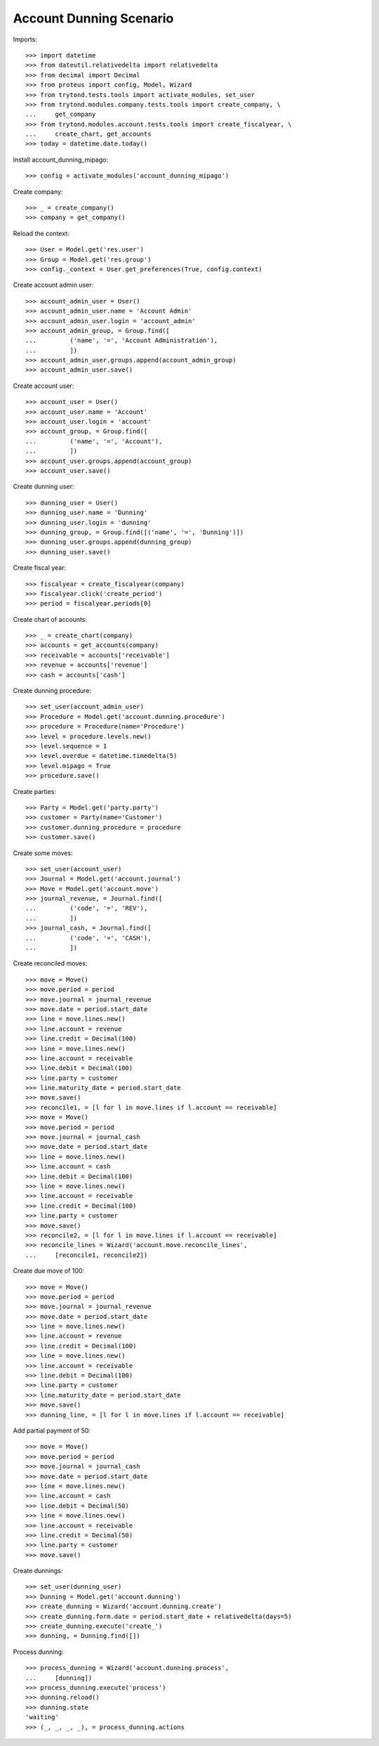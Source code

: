 ========================
Account Dunning Scenario
========================

Imports::

    >>> import datetime
    >>> from dateutil.relativedelta import relativedelta
    >>> from decimal import Decimal
    >>> from proteus import config, Model, Wizard
    >>> from trytond.tests.tools import activate_modules, set_user
    >>> from trytond.modules.company.tests.tools import create_company, \
    ...     get_company
    >>> from trytond.modules.account.tests.tools import create_fiscalyear, \
    ...     create_chart, get_accounts
    >>> today = datetime.date.today()

Install account_dunning_mipago::

    >>> config = activate_modules('account_dunning_mipago')

Create company::

    >>> _ = create_company()
    >>> company = get_company()

Reload the context::

    >>> User = Model.get('res.user')
    >>> Group = Model.get('res.group')
    >>> config._context = User.get_preferences(True, config.context)

Create account admin user::

    >>> account_admin_user = User()
    >>> account_admin_user.name = 'Account Admin'
    >>> account_admin_user.login = 'account_admin'
    >>> account_admin_group, = Group.find([
    ...         ('name', '=', 'Account Administration'),
    ...         ])
    >>> account_admin_user.groups.append(account_admin_group)
    >>> account_admin_user.save()

Create account user::

    >>> account_user = User()
    >>> account_user.name = 'Account'
    >>> account_user.login = 'account'
    >>> account_group, = Group.find([
    ...         ('name', '=', 'Account'),
    ...         ])
    >>> account_user.groups.append(account_group)
    >>> account_user.save()

Create dunning user::

    >>> dunning_user = User()
    >>> dunning_user.name = 'Dunning'
    >>> dunning_user.login = 'dunning'
    >>> dunning_group, = Group.find([('name', '=', 'Dunning')])
    >>> dunning_user.groups.append(dunning_group)
    >>> dunning_user.save()

Create fiscal year::

    >>> fiscalyear = create_fiscalyear(company)
    >>> fiscalyear.click('create_period')
    >>> period = fiscalyear.periods[0]

Create chart of accounts::

    >>> _ = create_chart(company)
    >>> accounts = get_accounts(company)
    >>> receivable = accounts['receivable']
    >>> revenue = accounts['revenue']
    >>> cash = accounts['cash']

Create dunning procedure::

    >>> set_user(account_admin_user)
    >>> Procedure = Model.get('account.dunning.procedure')
    >>> procedure = Procedure(name='Procedure')
    >>> level = procedure.levels.new()
    >>> level.sequence = 1
    >>> level.overdue = datetime.timedelta(5)
    >>> level.mipago = True
    >>> procedure.save()

Create parties::

    >>> Party = Model.get('party.party')
    >>> customer = Party(name='Customer')
    >>> customer.dunning_procedure = procedure
    >>> customer.save()

Create some moves::

    >>> set_user(account_user)
    >>> Journal = Model.get('account.journal')
    >>> Move = Model.get('account.move')
    >>> journal_revenue, = Journal.find([
    ...         ('code', '=', 'REV'),
    ...         ])
    >>> journal_cash, = Journal.find([
    ...         ('code', '=', 'CASH'),
    ...         ])

Create reconciled moves::

    >>> move = Move()
    >>> move.period = period
    >>> move.journal = journal_revenue
    >>> move.date = period.start_date
    >>> line = move.lines.new()
    >>> line.account = revenue
    >>> line.credit = Decimal(100)
    >>> line = move.lines.new()
    >>> line.account = receivable
    >>> line.debit = Decimal(100)
    >>> line.party = customer
    >>> line.maturity_date = period.start_date
    >>> move.save()
    >>> reconcile1, = [l for l in move.lines if l.account == receivable]
    >>> move = Move()
    >>> move.period = period
    >>> move.journal = journal_cash
    >>> move.date = period.start_date
    >>> line = move.lines.new()
    >>> line.account = cash
    >>> line.debit = Decimal(100)
    >>> line = move.lines.new()
    >>> line.account = receivable
    >>> line.credit = Decimal(100)
    >>> line.party = customer
    >>> move.save()
    >>> reconcile2, = [l for l in move.lines if l.account == receivable]
    >>> reconcile_lines = Wizard('account.move.reconcile_lines',
    ...     [reconcile1, reconcile2])

Create due move of 100::

    >>> move = Move()
    >>> move.period = period
    >>> move.journal = journal_revenue
    >>> move.date = period.start_date
    >>> line = move.lines.new()
    >>> line.account = revenue
    >>> line.credit = Decimal(100)
    >>> line = move.lines.new()
    >>> line.account = receivable
    >>> line.debit = Decimal(100)
    >>> line.party = customer
    >>> line.maturity_date = period.start_date
    >>> move.save()
    >>> dunning_line, = [l for l in move.lines if l.account == receivable]

Add partial payment of 50::

    >>> move = Move()
    >>> move.period = period
    >>> move.journal = journal_cash
    >>> move.date = period.start_date
    >>> line = move.lines.new()
    >>> line.account = cash
    >>> line.debit = Decimal(50)
    >>> line = move.lines.new()
    >>> line.account = receivable
    >>> line.credit = Decimal(50)
    >>> line.party = customer
    >>> move.save()

Create dunnings::

    >>> set_user(dunning_user)
    >>> Dunning = Model.get('account.dunning')
    >>> create_dunning = Wizard('account.dunning.create')
    >>> create_dunning.form.date = period.start_date + relativedelta(days=5)
    >>> create_dunning.execute('create_')
    >>> dunning, = Dunning.find([])

Process dunning::

    >>> process_dunning = Wizard('account.dunning.process',
    ...     [dunning])
    >>> process_dunning.execute('process')
    >>> dunning.reload()
    >>> dunning.state
    'waiting'
    >>> (_, _, _, _), = process_dunning.actions
